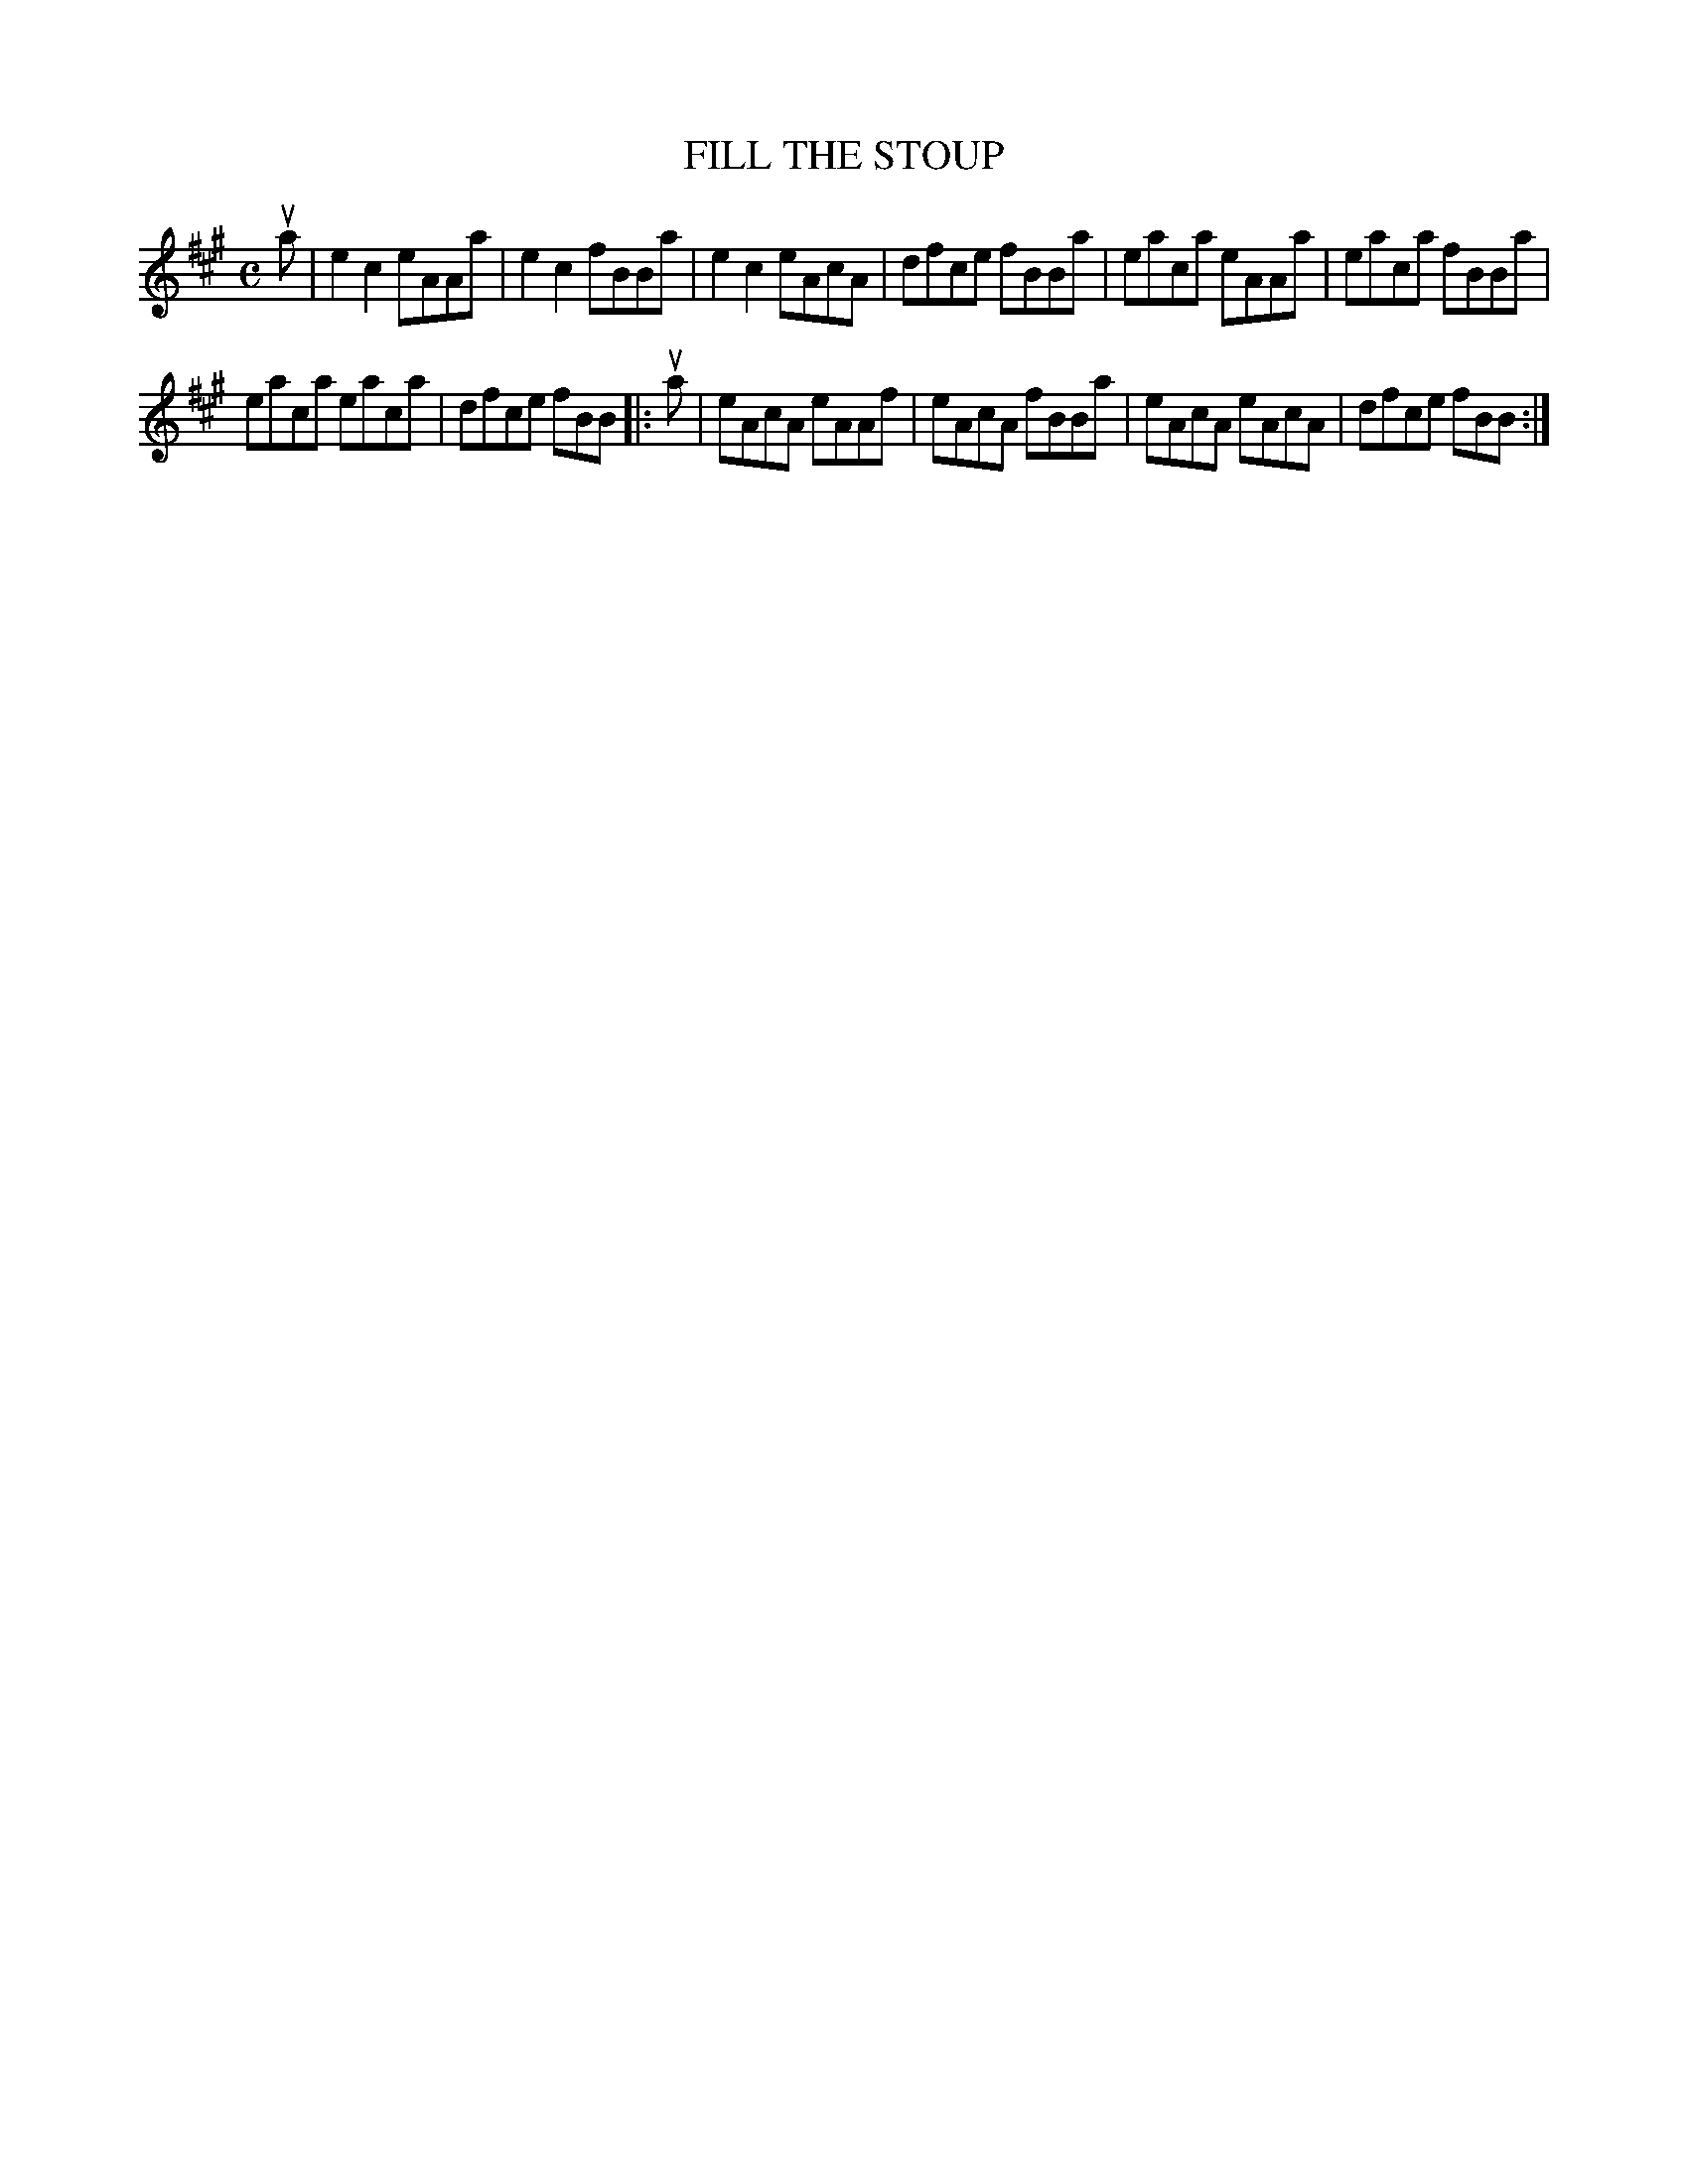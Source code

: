 X: 2028
T: FILL THE STOUP
R: Reel.
%R: reel
B: James Kerr "Merry Melodies" v.2 p.6 #28
Z: 2016 John Chambers <jc:trillian.mit.edu>
M: C
L: 1/8
K: A
ua |\
e2c2 eAAa | e2c2 fBBa |\
e2c2 eAcA | dfce fBBa |\
eaca eAAa | eaca fBBa |
eaca eaca | dfce fBB |:\
ua |\
eAcA eAAf | eAcA fBBa |\
eAcA eAcA | dfce fBB :|
